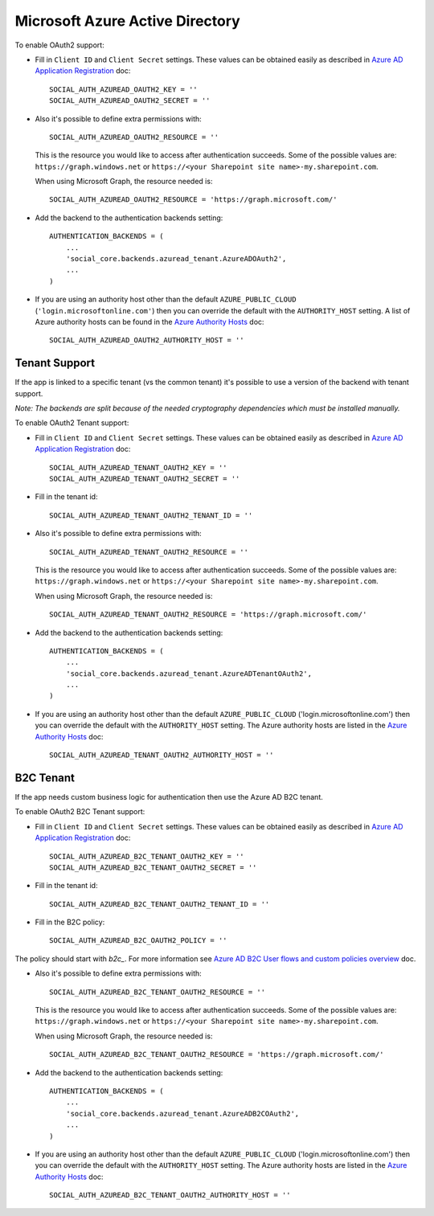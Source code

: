 Microsoft Azure Active Directory
================================

To enable OAuth2 support:

- Fill in ``Client ID`` and ``Client Secret`` settings. These values can be
  obtained easily as described in `Azure AD Application Registration`_ doc::

      SOCIAL_AUTH_AZUREAD_OAUTH2_KEY = ''
      SOCIAL_AUTH_AZUREAD_OAUTH2_SECRET = ''

- Also it's possible to define extra permissions with::

      SOCIAL_AUTH_AZUREAD_OAUTH2_RESOURCE = ''

  This is the resource you would like to access after authentication succeeds.
  Some of the possible values are: ``https://graph.windows.net`` or
  ``https://<your Sharepoint site name>-my.sharepoint.com``.

  When using Microsoft Graph, the resource needed is::

      SOCIAL_AUTH_AZUREAD_OAUTH2_RESOURCE = 'https://graph.microsoft.com/'

- Add the backend to the authentication backends setting::

      AUTHENTICATION_BACKENDS = (
          ...
          'social_core.backends.azuread_tenant.AzureADOAuth2',
          ...
      )

- If you are using an authority host other than the default ``AZURE_PUBLIC_CLOUD`` (``'login.microsoftonline.com'``)
  then you can override the default with the  ``AUTHORITY_HOST`` setting. A list of Azure authority hosts can be found
  in the `Azure Authority Hosts`_ doc::

      SOCIAL_AUTH_AZUREAD_OAUTH2_AUTHORITY_HOST = ''


Tenant Support
--------------

If the app is linked to a specific tenant (vs the common tenant) it's
possible to use a version of the backend with tenant support.

*Note: The backends are split because of the needed cryptography dependencies which must be installed manually.*

To enable OAuth2 Tenant support:

- Fill in ``Client ID`` and ``Client Secret`` settings. These values can be
  obtained easily as described in `Azure AD Application Registration`_ doc::

      SOCIAL_AUTH_AZUREAD_TENANT_OAUTH2_KEY = ''
      SOCIAL_AUTH_AZUREAD_TENANT_OAUTH2_SECRET = ''

- Fill in the tenant id::

      SOCIAL_AUTH_AZUREAD_TENANT_OAUTH2_TENANT_ID = ''

- Also it's possible to define extra permissions with::

      SOCIAL_AUTH_AZUREAD_TENANT_OAUTH2_RESOURCE = ''

  This is the resource you would like to access after authentication succeeds.
  Some of the possible values are: ``https://graph.windows.net`` or
  ``https://<your Sharepoint site name>-my.sharepoint.com``.

  When using Microsoft Graph, the resource needed is::

      SOCIAL_AUTH_AZUREAD_TENANT_OAUTH2_RESOURCE = 'https://graph.microsoft.com/'

- Add the backend to the authentication backends setting::

      AUTHENTICATION_BACKENDS = (
          ...
          'social_core.backends.azuread_tenant.AzureADTenantOAuth2',
          ...
      )

- If you are using an authority host other than the default ``AZURE_PUBLIC_CLOUD`` ('login.microsoftonline.com')
  then you can override the default with the  ``AUTHORITY_HOST`` setting. The Azure authority hosts are listed
  in the `Azure Authority Hosts`_ doc::

      SOCIAL_AUTH_AZUREAD_TENANT_OAUTH2_AUTHORITY_HOST = ''

B2C Tenant
----------
If the app needs custom business logic for authentication then use the Azure AD B2C tenant.

To enable OAuth2 B2C Tenant support:

- Fill in ``Client ID`` and ``Client Secret`` settings. These values can be
  obtained easily as described in `Azure AD Application Registration`_ doc::

      SOCIAL_AUTH_AZUREAD_B2C_TENANT_OAUTH2_KEY = ''
      SOCIAL_AUTH_AZUREAD_B2C_TENANT_OAUTH2_SECRET = ''

- Fill in the tenant id::

      SOCIAL_AUTH_AZUREAD_B2C_TENANT_OAUTH2_TENANT_ID = ''

- Fill in the B2C policy::

      SOCIAL_AUTH_AZUREAD_B2C_OAUTH2_POLICY = ''

The policy should start with `b2c_`. For more information see `Azure AD B2C User flows and custom policies overview`_ doc.

- Also it's possible to define extra permissions with::

      SOCIAL_AUTH_AZUREAD_B2C_TENANT_OAUTH2_RESOURCE = ''

  This is the resource you would like to access after authentication succeeds.
  Some of the possible values are: ``https://graph.windows.net`` or
  ``https://<your Sharepoint site name>-my.sharepoint.com``.

  When using Microsoft Graph, the resource needed is::

      SOCIAL_AUTH_AZUREAD_B2C_TENANT_OAUTH2_RESOURCE = 'https://graph.microsoft.com/'

- Add the backend to the authentication backends setting::

      AUTHENTICATION_BACKENDS = (
          ...
          'social_core.backends.azuread_tenant.AzureADB2COAuth2',
          ...
      )

- If you are using an authority host other than the default ``AZURE_PUBLIC_CLOUD`` ('login.microsoftonline.com')
  then you can override the default with the  ``AUTHORITY_HOST`` setting. The Azure authority hosts are listed
  in the `Azure Authority Hosts`_ doc::

    SOCIAL_AUTH_AZUREAD_B2C_TENANT_OAUTH2_AUTHORITY_HOST = ''

.. _Azure AD Application Registration: https://docs.microsoft.com/en-us/azure/active-directory/develop/quickstart-register-app
.. _Azure AD B2C User flows and custom policies overview: https://docs.microsoft.com/en-us/azure/active-directory-b2c/user-flow-overview
.. _Azure Authority Hosts: https://docs.microsoft.com/en-us/python/api/azure-identity/azure.identity.azureauthorityhosts?view=azure-python

